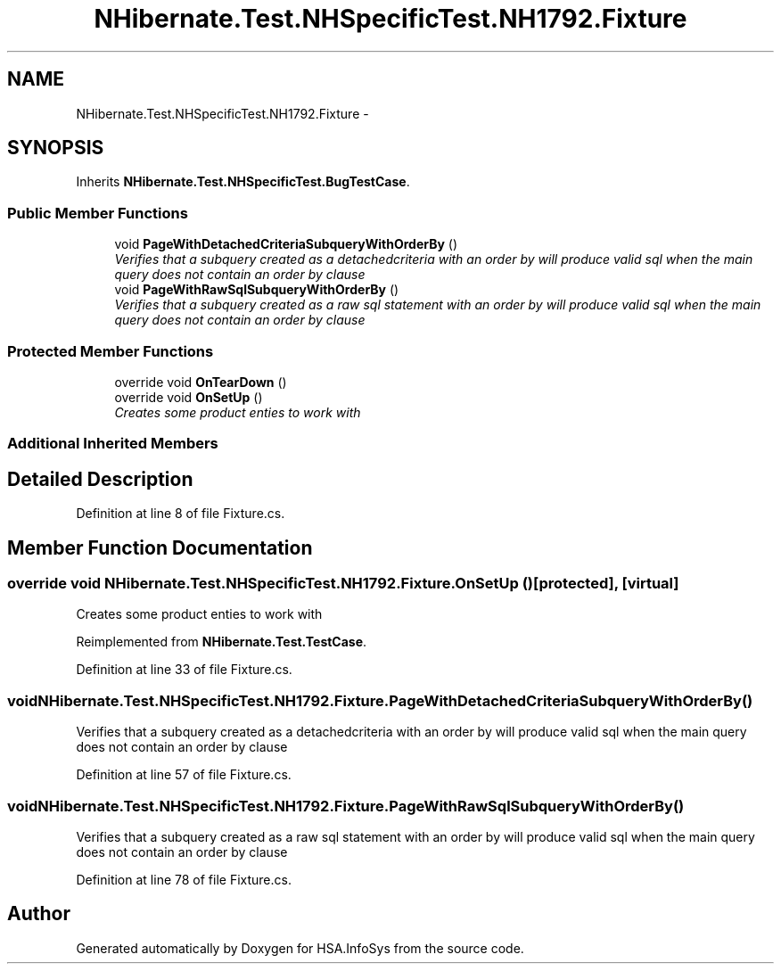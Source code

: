 .TH "NHibernate.Test.NHSpecificTest.NH1792.Fixture" 3 "Fri Jul 5 2013" "Version 1.0" "HSA.InfoSys" \" -*- nroff -*-
.ad l
.nh
.SH NAME
NHibernate.Test.NHSpecificTest.NH1792.Fixture \- 
.SH SYNOPSIS
.br
.PP
.PP
Inherits \fBNHibernate\&.Test\&.NHSpecificTest\&.BugTestCase\fP\&.
.SS "Public Member Functions"

.in +1c
.ti -1c
.RI "void \fBPageWithDetachedCriteriaSubqueryWithOrderBy\fP ()"
.br
.RI "\fIVerifies that a subquery created as a detachedcriteria with an order by will produce valid sql when the main query does not contain an order by clause \fP"
.ti -1c
.RI "void \fBPageWithRawSqlSubqueryWithOrderBy\fP ()"
.br
.RI "\fIVerifies that a subquery created as a raw sql statement with an order by will produce valid sql when the main query does not contain an order by clause \fP"
.in -1c
.SS "Protected Member Functions"

.in +1c
.ti -1c
.RI "override void \fBOnTearDown\fP ()"
.br
.ti -1c
.RI "override void \fBOnSetUp\fP ()"
.br
.RI "\fICreates some product enties to work with \fP"
.in -1c
.SS "Additional Inherited Members"
.SH "Detailed Description"
.PP 
Definition at line 8 of file Fixture\&.cs\&.
.SH "Member Function Documentation"
.PP 
.SS "override void NHibernate\&.Test\&.NHSpecificTest\&.NH1792\&.Fixture\&.OnSetUp ()\fC [protected]\fP, \fC [virtual]\fP"

.PP
Creates some product enties to work with 
.PP
Reimplemented from \fBNHibernate\&.Test\&.TestCase\fP\&.
.PP
Definition at line 33 of file Fixture\&.cs\&.
.SS "void NHibernate\&.Test\&.NHSpecificTest\&.NH1792\&.Fixture\&.PageWithDetachedCriteriaSubqueryWithOrderBy ()"

.PP
Verifies that a subquery created as a detachedcriteria with an order by will produce valid sql when the main query does not contain an order by clause 
.PP
Definition at line 57 of file Fixture\&.cs\&.
.SS "void NHibernate\&.Test\&.NHSpecificTest\&.NH1792\&.Fixture\&.PageWithRawSqlSubqueryWithOrderBy ()"

.PP
Verifies that a subquery created as a raw sql statement with an order by will produce valid sql when the main query does not contain an order by clause 
.PP
Definition at line 78 of file Fixture\&.cs\&.

.SH "Author"
.PP 
Generated automatically by Doxygen for HSA\&.InfoSys from the source code\&.
